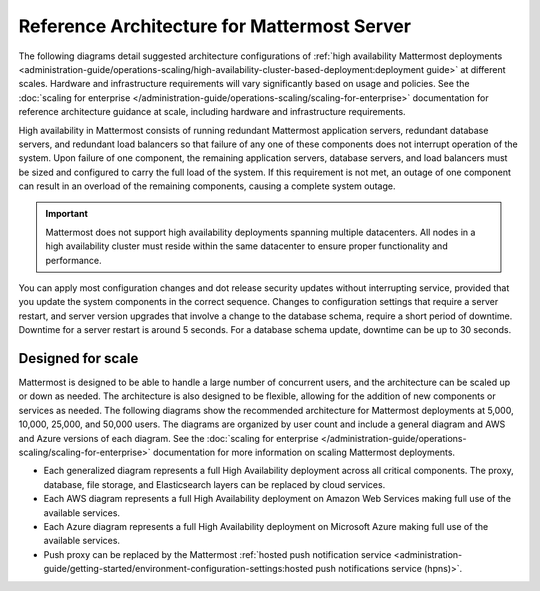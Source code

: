Reference Architecture for Mattermost Server
=============================================

The following diagrams detail suggested architecture configurations of :ref:`high availability Mattermost deployments <administration-guide/operations-scaling/high-availability-cluster-based-deployment:deployment guide>` at different scales. Hardware and infrastructure requirements will vary significantly based on usage and policies. See the :doc:`scaling for enterprise </administration-guide/operations-scaling/scaling-for-enterprise>` documentation for reference architecture guidance at scale, including hardware and infrastructure requirements.

High availability in Mattermost consists of running redundant Mattermost application servers, redundant database servers, and redundant load balancers so that failure of any one of these components does not interrupt operation of the system. Upon failure of one component, the remaining application servers, database servers, and load balancers must be sized and configured to carry the full load of the system. If this requirement is not met, an outage of one component can result in an overload of the remaining components, causing a complete system outage.

.. important::

   Mattermost does not support high availability deployments spanning multiple datacenters. All nodes in a high availability cluster must reside within the same datacenter to ensure proper functionality and performance.

You can apply most configuration changes and dot release security updates without interrupting service, provided that you update the system components in the correct sequence. Changes to configuration settings that require a server restart, and server version upgrades that involve a change to the database schema, require a short period of downtime. Downtime for a server restart is around 5 seconds. For a database schema update, downtime can be up to 30 seconds.

Designed for scale
------------------

Mattermost is designed to be able to handle a large number of concurrent users, and the architecture can be scaled up or down as needed. The architecture is also designed to be flexible, allowing for the addition of new components or services as needed. The following diagrams show the recommended architecture for Mattermost deployments at 5,000, 10,000, 25,000, and 50,000 users. The diagrams are organized by user count and include a general diagram and AWS and Azure versions of each diagram. See the :doc:`scaling for enterprise </administration-guide/operations-scaling/scaling-for-enterprise>` documentation for more information on scaling Mattermost deployments.

- Each generalized diagram represents a full High Availability deployment across all critical components. The proxy, database, file storage, and Elasticsearch layers can be replaced by cloud services. 
- Each AWS diagram represents a full High Availability deployment on Amazon Web Services making full use of the available services.
- Each Azure diagram represents a full High Availability deployment on Microsoft Azure making full use of the available services.
- Push proxy can be replaced by the Mattermost :ref:`hosted push notification service <administration-guide/getting-started/environment-configuration-settings:hosted push notifications service (hpns)>`.

.. tab:: AWS

    .. tab:: 5,000 users

        .. image:: /images/MattermostDeployment5kaws.png
            :class: bg-white

    .. tab:: 10,000 users

        .. image:: /images/MattermostDeployment10kaws.png
            :class: bg-white

    .. tab:: 25,000 users

        .. image:: /images/MattermostDeployment25kaws.png
            :class: bg-white

    .. tab:: 50,000 users

        .. image:: /images/MattermostDeployment50kaws.png
            :class: bg-white

.. tab:: Azure

    .. tab:: 5,000 users

        .. image:: /images/MattermostDeployment5kAzure.png
            :class: bg-white

    .. tab:: 10,000 users

        .. image:: /images/MattermostDeployment10kAzure.png
            :class: bg-white

    .. tab:: 25,000 users

        .. image:: /images/MattermostDeployment25kAzure.png
            :class: bg-white

    .. tab:: 50,000 users

        .. image:: /images/MattermostDeployment50kAzure.png
            :class: bg-white


.. tab:: Oracle

    .. tab:: 5,000 users

        .. image:: /images/MattermostDeployment5kOracle.png
            :class: bg-white
